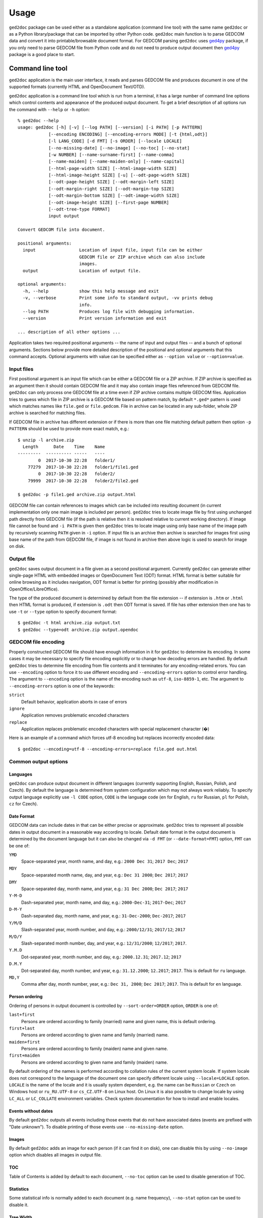 .. |ged2doc| replace:: ``ged2doc``


Usage
=====

|ged2doc| package can be used either as a standalone application (command line
tool) with the same name |ged2doc| or as a Python library/package that can be
imported by other Python code. |ged2doc| main function is to parse GEDCOM data
and convert it into printable/browsable document format. For GEDCOM parsing
|ged2doc| uses `ged4py`_ package, if you only need to parse GEDCOM file from
Python code and do not need to produce output document then `ged4py`_ package
is a good place to start.

.. _ged4py: https://ged4py.readthedocs.io/

Command line tool
-----------------

|ged2doc| application is the main user interface, it reads and parses GEDCOM
file and produces document in one of the supported formats (currently HTML and
OpenDocument Text/OTD).

|ged2doc| application is a command line tool which is run from a terminal, it
has a large number of command line options which control contents and
appearance of the produced output document. To get a brief description of all
options run the command with ``--help`` or ``-h`` option::

    % ged2doc --help
    usage: ged2doc [-h] [-v] [--log PATH] [--version] [-i PATH] [-p PATTERN]
                [--encoding ENCODING] [--encoding-errors MODE] [-t {html,odt}]
                [-l LANG_CODE] [-d FMT] [-s ORDER] [--locale LOCALE]
                [--no-missing-date] [--no-image] [--no-toc] [--no-stat]
                [-w NUMBER] [--name-surname-first] [--name-comma]
                [--name-maiden] [--name-maiden-only] [--name-capital]
                [--html-page-width SIZE] [--html-image-width SIZE]
                [--html-image-height SIZE] [-u] [--odt-page-width SIZE]
                [--odt-page-height SIZE] [--odt-margin-left SIZE]
                [--odt-margin-right SIZE] [--odt-margin-top SIZE]
                [--odt-margin-bottom SIZE] [--odt-image-width SIZE]
                [--odt-image-height SIZE] [--first-page NUMBER]
                [--odt-tree-type FORMAT]
                input output

    Convert GEDCOM file into document.

    positional arguments:
      input                 Location of input file, input file can be either
                            GEDCOM file or ZIP archive which can also include
                            images.
      output                Location of output file.

    optional arguments:
      -h, --help            show this help message and exit
      -v, --verbose         Print some info to standard output, -vv prints debug
                            info.
      --log PATH            Produces log file with debugging information.
      --version             Print version information and exit

    ... description of all other options ...

Application takes two required positional arguments -- the name of input and
output files -- and a bunch of optional arguments. Sections below provide
more detailed description of the positional and optional arguments that this
command accepts. Optional arguments with value can be specified either as
``--option value`` or ``--option=value``.

Input files
^^^^^^^^^^^

First positional argument is an input file which can be either a GEDCOM file
or a ZIP archive. If ZIP archive is specified as an argument then it should
contain GEDCOM file and it may also contain image files referenced from GEDCOM
file. |ged2doc| can only process one GEDCOM file at a time even if ZIP
archive contains multiple GEDCOM files. Application tries to guess which file
in ZIP archive is a GEDCOM file based on pattern match, by default ``*.ged*``
pattern is used which matches names like ``file.ged`` or ``file.gedcom``.
File in archive can be located in any sub-folder, whole ZIP archive is
searched for matching files.

If GEDCOM file in archive has different extension or if there is more than
one file matching default pattern then option ``-p PATTERN``  should be used
to provide more exact match, e.g.::

    $ unzip -l archive.zip
      Length      Date    Time    Name
    ---------  ---------- -----   ----
            0  2017-10-30 22:28   folder1/
        77279  2017-10-30 22:28   folder1/file1.ged
            0  2017-10-30 22:28   folder2/
        79999  2017-10-30 22:28   folder2/file2.ged

    $ ged2doc -p file1.ged archive.zip output.html

GEDCOM file can contain references to images which can be included into
resulting document (in current implementation only one main image is included
per person). |ged2doc| tries to locate image file by first using unchanged
path directly from GEDCOM file (if the path is relative then it is resolved
relative to current working directory). If image file cannot be found and
``-i PATH`` is given then |ged2doc| tries to locate image using only base
name of the image path by recursively scanning ``PATH`` given in ``-i``
option. If input file is an archive then archive is searched for images first
using base name of the path from GEDCOM file, if image is not found in archive
then above logic is used to search for image on disk.

Output file
^^^^^^^^^^^

|ged2doc| saves output document in a file given as a second positional
argument. Currently |ged2doc| can generate either single-page HTML with
embedded images or OpenDocument Text (ODT) format. HTML format is better
suitable for online browsing as it includes navigation, ODT format is
better for printing (possibly after modification in OpenOffice/LibreOffice).

The type of the produced document is determined by default from the file
extension -- if extension is ``.htm`` or ``.html`` then HTML format is
produced, if extension is ``.odt`` then ODT format is saved. If file has other
extension then one has to use ``-t`` or ``--type`` option to specify document
format::

    $ ged2doc -t html archive.zip output.txt
    $ ged2doc --type=odt archive.zip output.opendoc

GEDCOM file encoding
^^^^^^^^^^^^^^^^^^^^

Properly constructed GEDCOM file should have enough information in it for
|ged2doc| to determine its encoding. In some cases it may be necessary to
specify file encoding explicitly or to change how decoding errors are handled.
By default |ged2doc| tries to determine file encoding from file contents and
it terminates for any encoding-related errors. You can use ``--encoding``
option to force it to use different encoding and ``--encoding-errors`` option
to control error handling. The argument to ``--encoding`` option is the name
of the encoding such as ``utf-8``, ``iso-8859-1``, etc. The argument to
``--encoding-errors`` option is one of the keywords:

``strict``
    Default behavior, application aborts in case of errors

``ignore``
    Application removes problematic encoded characters

``replace``
    Application replaces problematic encoded characters with special
    replacement character (�)

Here is an example of a command which forces utf-8 encoding but replaces
incorrectly encoded data::

    $ ged2doc --encoding=utf-8 --encoding-errors=replace file.ged out.html

Common output options
^^^^^^^^^^^^^^^^^^^^^

Languages
"""""""""

|ged2doc| can produce output document in different languages (currently
supporting English, Russian, Polish, and Czech). By default the language is
determined from system configuration which may not always work reliably. To
specify output language explicitly use ``-l CODE`` option, ``CODE`` is the
language code (``en`` for English, ``ru`` for Russian, ``pl`` for Polish,
``cz`` for Czech).

Date Format
"""""""""""

GEDCOM data can include dates in that can be either precise or approximate.
|ged2doc| tries to represent all possible dates in output document in a
reasonable way according to locale. Default date format in the output
document is determined by the document language but it can also be changed
via ``-d FMT`` (or ``--date-format=FMT``) option, ``FMT`` can be one of:

``YMD``
    Space-separated year, month name, and day, e.g.: ``2000 Dec 31``;
    ``2017 Dec``; ``2017``

``MDY``
    Space-separated month name, day, and year, e.g.: ``Dec 31 2000``;
    ``Dec 2017``; ``2017``

``DMY``
    Space-separated day, month name, and year, e.g.: ``31 Dec 2000``;
    ``Dec 2017``; ``2017``

``Y-M-D``
    Dash-separated year, month name, and day, e.g.: ``2000-Dec-31``;
    ``2017-Dec``; ``2017``

``D-M-Y``
    Dash-separated day, month name, and year, e.g.: ``31-Dec-2000``;
    ``Dec-2017``; ``2017``

``Y/M/D``
    Slash-separated year, month number, and day, e.g.: ``2000/12/31``;
    ``2017/12``; ``2017``

``M/D/Y``
    Slash-separated month number, day, and year, e.g.: ``12/31/2000``;
    ``12/2017``; ``2017``.

``Y.M.D``
    Dot-separated year, month number, and day, e.g.: ``2000.12.31``;
    ``2017.12``; ``2017``

``D.M.Y``
    Dot-separated day, month number, and year, e.g.: ``31.12.2000``;
    ``12.2017``; ``2017``. This is default for ``ru`` language.

``MD,Y``
    Comma after day, month number, year, e.g.: ``Dec 31, 2000``;
    ``Dec 2017``; ``2017``. This is default for ``en`` language.

Person ordering
"""""""""""""""

Ordering of persons in output document is controlled by ``--sort-order=ORDER``
option, ``ORDER`` is one of:

``last+first``
    Persons are ordered according to family (married) name and given name,
    this is default ordering.

``first+last``
    Persons are ordered according to given name and family (married) name.

``maiden+first``
    Persons are ordered according to family (maiden) name and given name.

``first+maiden``
    Persons are ordered according to given name and family (maiden) name.

By default ordering of the names is performed according to collation rules of
the current system locale. If system locale does not correspond to the
language of the document one can specify different locale using
``--locale=LOCALE`` option. ``LOCALE`` is the name of the locale and it is
usually system dependent, e.g. the name can be ``Russian`` or ``Czech`` on
Windows host or ``ru_RU.UTF-8`` or ``cs_CZ.UTF-8`` on Linux host. On Linux
it is also possible to change locale by using ``LC_ALL`` or ``LC_COLLATE``
environment variables. Check system documentation for how to install and
enable locales.

Events without dates
""""""""""""""""""""

By default |ged2doc| outputs all events including those events that do not
have associated dates (events are prefixed with "Date unknown"). To disable
printing of those events use ``--no-missing-date`` option.

Images
""""""

By default |ged2doc| adds an image for each person (if it can find it on disk),
one can disable this by using ``--no-image`` option which disables all images
in output file.

TOC
"""

Table of Contents is added by default to each document, ``--no-toc`` option
can be used to disable generation of TOC.

Statistics
""""""""""

Some statistical info is normally added to each document (e.g. name frequency),
``--no-stat`` option can be used to disable it.

Tree Width
""""""""""

For each person |ged2doc| adds a small inline graphical representation of
ancestor tree, by default four generations are represented in the tree.
Option ``-w NUMBER`` (``--tree-width NUMBER``) can be used to change the
number of generations in this tree.

Name formatting options
^^^^^^^^^^^^^^^^^^^^^^^

Different locales use different name formatting rules which may be quite
complicated. By default |ged2doc| represents person names as given name
followed by family (married) name (e.g. ``Jane Smith``) but there are also
multiple options that can change this representation:

--name-surname-first  Format names with surname in leading position,
                      e.g. ``Smith Jane``
--name-comma          Format names with surname followed by comma (only if
                      surname is in leading position), e.g. ``Smith, Jane``
--name-maiden         Format names with surname followed by maiden name in
                      parentheses, e.g. ``Jane Smith (Ivanova)``
--name-maiden-only    Format names with maiden name for surname, e.g.
                      ``Jane Ivanova``
--name-capital        Format names with surname and maiden name in all
                      capital, e.g. ``Jane SMITH``

Combining these options should produce expected effect, e.g.
``--name-surname-first --name-comma --name-capital`` would produce
something like ``SMITH (IVANOVA), Jane``.

Specifying size in options
^^^^^^^^^^^^^^^^^^^^^^^^^^

Few options below take size as a value, size can be specified in different
units. Units can be screen-based (pixels) or print-based (inches/points/mm).
You can specify sizes in any form, output document format determines actual
type of units to use. When |ged2doc| needs to convert units of one type into
another it uses a fixed conversion factor of 96 DPI (dots/pixels per inch).

Supported units are:

``px``
    Size is given in pixels, typically used for on-screen dimensions, probably
    most useful for HTML output. Example: ``100px``.

``pt``
    Size is given in points, typically used for print dimensions, one point
    is 1/72 of inch. Example: ``100pt``.

``in``
    Size is given in inches, typically used for print dimensions. Example:
    ``6.5in``.

``mm``
    Size is given in millimeters, typically used for print dimensions.
    1 in = 25.4 mm. Example: ``100mm``.

``cm``
    Size is given in centimeters, typically used for print dimensions.
    1 in = 2.54 cm. Example: ``10cm``.

Options that accept size as value have default unit type, if option default
unit is pixels then giving it value of ``300`` is the same as giving
``300px``.

HTML Options
^^^^^^^^^^^^

There are few options that are specific to HTML output:

--html-page-width SIZE    HTML page width, default unit is pixels; default value: ``800px``
--html-image-width SIZE   Image width, default unit is pixels; default value: ``300px``
--html-image-height SIZE  Image height, default unit is pixels; default value: ``300px``
-u, --html-image-upscale  Re-scale images which are smaller than size given by
    the options above. Without this option small images will be displayed
    in their actual size without re-scaling.

ODT Options
^^^^^^^^^^^

Options specific to ODT output:

--odt-page-width SIZE    Page width, default unit is inches; default value: ``6in``
--odt-page-height SIZE   Page height, default unit is inches; default value: ``9in``
--odt-margin-left SIZE   Page left margin, default unit is inches; default value: ``0.5in``
--odt-margin-right SIZE  Page right margin, default unit is inches; default value: ``0.5in``
--odt-margin-top SIZE    Page top margin, default unit is inches; default value: ``0.5in``
--odt-margin-bottom SIZE  Page bottom margin, default unit is inches; default value: ``0.25in``
--odt-image-width SIZE   Image width, default unit is inches; default value: ``2in``
--odt-image-height SIZE  Image height, default unit is inches; default value: ``2in``
--first-page NUMBER      Number of the first page; default: ``1``. Can be
        changed to something different if you plan to add extra pages
        at the beginning when printing the final document.
--odt-tree-type FORMAT   Type of image format for ancestor tree, one of emf,
        svg; default: emf

Logging
^^^^^^^

In case application crashes or produces incorrect or unexpected output it
would be helpful to produce log file with debug information and forward it
to author (see *Contributing* for how to report bugs). To produce log file
use ``--log`` option, e.g.::

    $ ged2doc --log=log.txt input.ged page.html

which will create ``log.txt`` file in a current working directory.

Examples
^^^^^^^^

To produce HTML page from GEDCOM file with default settings::

    $ ged2doc input.ged page.html

To also include images that are referenced from GEDCOM file (assuming
UNIX-style file names)::

    $ ged2doc -i /home/joe/gedcom_images input.ged page.html

Same but produce OpenDocument Text format::

    $ ged2doc -i /home/joe/gedcom_images input.ged output.odt

If GEDCOM is named ``gedcom.dump`` is in ZIP archive together with all images::

    $ ged2doc -p gedcom.dump input.zip page.html

If you need to specify different output language::

    $ ged2doc -l ru input.zip page.html

To change date representation::

    $ ged2doc -d Y-M-D input.zip page.html

To change how person name is printed::

    $ ged2doc --name-surname-first --name-comma --name-maiden input.zip page.html

To change page size of ODT document::

    $ ged2doc --odt-page-width=8.5in --odt-page-height=11in input.zip page.odt


Using Python modules
--------------------

|ged2doc| package can be used from other Python code to perform the same
conversion of GEDCOM file as command line tool does. There are three basic
objects that are needed to run conversion from Python:

- file locator instance
- language translator instance
- writer/converter instance

File locator
^^^^^^^^^^^^

File locator is an object responsible for finding/opening input files, both
GEDCOM and images. It abstracts operations with filesystem and ZIP archives
so that remaining code does not need to know details of file storage.

Factory method :py:meth:`~ged2doc.input.make_file_locator` is used to
instantiate file locator and it takes few parameters::

    from ged2doc.input import make_file_locator

    input_file = "archive.zip"    # or you can pass GEDCOM file here
    file_name_pattern = "*.ged*"
    image_path = r"C:\Users\joe\Documents\gedcom_images"
    flocator = make_file_locator(input_file, file_name_pattern, image_path)

Language translator
^^^^^^^^^^^^^^^^^^^

This object is responsible for translating output document into desired
language. :py:class:`ged2doc.i18n.I18N` implements this translation and
it needs to be installed with couple of parameters::

    from ged2doc.i18n import I18N

    lang = "ru"         # language code, "en" or "ru"
    date_fmt = "D.M.Y"  # one of the formats described above
    tr = I18N(lang, date_fmt)

Conversion
^^^^^^^^^^

Converter instance is made by instantiating specific converter class,
currently there are two such classes:

- :py:class:`ged2doc.html_writer.HtmlWriter` for conversion into HTML
- :py:class:`ged2doc.odt_writer.OdtWriter` for conversion into ODT

Constructors of these classes take several parameters:

- file locator instance
- language translator
- output file name
- dictionary with options, includes all formatting options, see
  class documentation for details

After making converter instance the code should call its
:py:meth:`~ged2doc.writer.Writer.save` method to produce output file::

    from .html_writer import HtmlWriter

    output = "document.html"
    # `flocator` and `tr` are instantiated in above examples, "..." signifies
    # multiple optional keyword arguments that control appearance
    writer = HtmlWriter(flocator, output, tr, ...)

    # save the file
    writer.save()

For more complete example check
`ged2doc.cli module <https://github.com/andy-z/ged2doc/blob/master/ged2doc/cli.py>`_.

Format-specific details
-----------------------

HTML details
^^^^^^^^^^^^

|ged2doc| produces single-page HTML document which embeds all graphics (photos
and tree graphs which are SVG structures). The size of the resulting document
can be quite large. The images are re-sampled to a specified image size before
embedding. Images that are smaller than specified image size are rescaled only
if ``--html-image-upscale`` option is given.

ODT details
^^^^^^^^^^^

|ged2doc| does not have logic to correctly paginate output document and assign
page numbers to Table of Contents entries. Instead it depends on external
tools like LibreOffice to finalize and publish the document. When document is
loaded into LibreOffice its Table of Contents needs to be refreshed -- go to
``Tools`` menu, then ``Update``, and ``Indexes and Tables`` which should
rebuild all references in ODT file.

ODT files can be opened with MS Office (Word) application, but compatibility
of MS Office with ODT format is not great and there are some known issues with
MS Word when editing documents produced by |ged2doc|:

- Images in SVG format are not fully supported by MS Office, to visualize
  ancestor trees in MS Office they need to be produced in EMF format.
  |ged2doc| supports EMF since version 0.3, where EMF is the default format
  for ancestor trees (can be changed with ``--odt-tree-type=svg`` option).
  |ged2doc| before version 0.3 cannot be used to produce EMF.
- If file with ancestor trees in EMF format was opened an saved by LibreOffice
  then MS Office cannot render those tree images. There is no reliable
  interoperability between MS Office and LibreOffice, documents should only be
  edited by the same application.
- Table of Contents is not shown when ODT file is open by MS Office, it
  has to be added manually if one needs a table of contents in the document.
